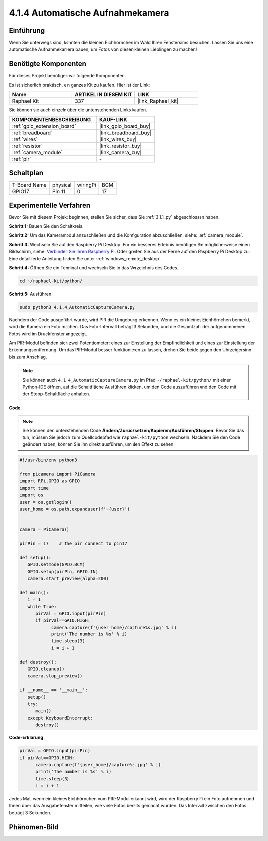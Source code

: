 .. _4.1.4_py:

4.1.4 Automatische Aufnahmekamera
===================================

Einführung
-----------------

Wenn Sie unterwegs sind, könnten die kleinen Eichhörnchen im Wald Ihren Fenstersims besuchen. Lassen Sie uns eine automatische Aufnahmekamera bauen, um Fotos von diesen kleinen Lieblingen zu machen!

Benötigte Komponenten
------------------------------

Für dieses Projekt benötigen wir folgende Komponenten.

.. image:: ../img/3.1.18components.png
  :width: 800
  :align: center

Es ist sicherlich praktisch, ein ganzes Kit zu kaufen. Hier ist der Link:

.. list-table::
    :widths: 20 20 20
    :header-rows: 1

    *   - Name	
        - ARTIKEL IN DIESEM KIT
        - LINK
    *   - Raphael Kit
        - 337
        - |link_Raphael_kit|

Sie können sie auch einzeln über die untenstehenden Links kaufen.

.. list-table::
    :widths: 30 20
    :header-rows: 1

    *   - KOMPONENTENBESCHREIBUNG
        - KAUF-LINK

    *   - :ref:`gpio_extension_board`
        - |link_gpio_board_buy|
    *   - :ref:`breadboard`
        - |link_breadboard_buy|
    *   - :ref:`wires`
        - |link_wires_buy|
    *   - :ref:`resistor`
        - |link_resistor_buy|
    *   - :ref:`camera_module`
        - |link_camera_buy|
    *   - :ref:`pir`
        - \-

Schaltplan
-----------------------

============ ======== ======== ===
T-Board Name physical wiringPi BCM
GPIO17       Pin 11   0        17
============ ======== ======== ===

.. image:: ../img/1.1.18_schematic.png
   :width: 400
   :align: center

Experimentelle Verfahren
----------------------------

Bevor Sie mit diesem Projekt beginnen, stellen Sie sicher, dass Sie :ref:`3.1.1_py` abgeschlossen haben.

**Schritt 1:** Bauen Sie den Schaltkreis.

.. image:: ../img/3.1.18fritzing.png
  :width: 800
  :align: center

**Schritt 2:** Um das Kameramodul anzuschließen und die Konfiguration abzuschließen, siehe: :ref:`camera_module`.

**Schritt 3:** Wechseln Sie auf den Raspberry Pi Desktop. Für ein besseres Erlebnis benötigen Sie möglicherweise einen Bildschirm, siehe: `Verbinden Sie Ihren Raspberry Pi <https://projects.raspberrypi.org/en/projects/raspberry-pi-setting-up/3>`_. Oder greifen Sie aus der Ferne auf den Raspberry Pi Desktop zu. Eine detaillierte Anleitung finden Sie unter :ref:`windows_remote_desktop`.

**Schritt 4:** Öffnen Sie ein Terminal und wechseln Sie in das Verzeichnis des Codes.

.. raw:: html

   <run></run>

.. code-block::

    cd ~/raphael-kit/python/

**Schritt 5:** Ausführen.

.. raw:: html

   <run></run>

.. code-block::

    sudo python3 4.1.4_AutomaticCaptureCamera.py

Nachdem der Code ausgeführt wurde, wird PIR die Umgebung erkennen. Wenn es ein kleines Eichhörnchen bemerkt, wird die Kamera ein Foto machen. Das Foto-Intervall beträgt 3 Sekunden, und die Gesamtzahl der aufgenommenen Fotos wird im Druckfenster angezeigt.

Am PIR-Modul befinden sich zwei Potentiometer: eines zur Einstellung der Empfindlichkeit und eines zur Einstellung der Erkennungsentfernung. Um das PIR-Modul besser funktionieren zu lassen, drehen Sie beide gegen den Uhrzeigersinn bis zum Anschlag.

.. image:: ../img/PIR_TTE.png
    :width: 400
    :align: center

.. note::

   Sie können auch ``4.1.4_AutomaticCaptureCamera.py`` im Pfad ``~/raphael-kit/python/`` mit einer Python-IDE öffnen, auf die Schaltfläche Ausführen klicken, um den Code auszuführen und den Code mit der Stopp-Schaltfläche anhalten.

**Code**

.. note::
    Sie können den untenstehenden Code **Ändern/Zurücksetzen/Kopieren/Ausführen/Stoppen**. Bevor Sie das tun, müssen Sie jedoch zum Quellcodepfad wie ``raphael-kit/python`` wechseln. Nachdem Sie den Code geändert haben, können Sie ihn direkt ausführen, um den Effekt zu sehen.

.. raw:: html

    <run></run>

.. code-block:: python

   #!/usr/bin/env python3

   from picamera import PiCamera
   import RPi.GPIO as GPIO
   import time
   import os
   user = os.getlogin()
   user_home = os.path.expanduser(f'~{user}')


   camera = PiCamera()

   pirPin = 17    # the pir connect to pin17

   def setup():
      GPIO.setmode(GPIO.BCM)
      GPIO.setup(pirPin, GPIO.IN)
      camera.start_preview(alpha=200)

   def main():
      i = 1
      while True:
         pirVal = GPIO.input(pirPin)
         if pirVal==GPIO.HIGH:
               camera.capture(f'{user_home}/capture%s.jpg' % i)
               print('The number is %s' % i)
               time.sleep(3)
               i = i + 1

   def destroy():
      GPIO.cleanup()
      camera.stop_preview()

   if __name__ == '__main__':
      setup()
      try:
         main()
      except KeyboardInterrupt:
         destroy()

**Code-Erklärung**

.. code-block:: python

   pirVal = GPIO.input(pirPin)
   if pirVal==GPIO.HIGH:
         camera.capture(f'{user_home}/capture%s.jpg' % i)
         print('The number is %s' % i)
         time.sleep(3)
         i = i + 1

Jedes Mal, wenn ein kleines Eichhörnchen vom PIR-Modul erkannt wird, wird der Raspberry Pi ein Foto aufnehmen und Ihnen über das Ausgabefenster mitteilen, wie viele Fotos bereits gemacht wurden. Das Intervall zwischen den Fotos beträgt 3 Sekunden.

Phänomen-Bild
------------------------

.. image:: ../img/4.1.4spycamera.JPG
   :align: center
